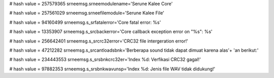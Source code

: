 
# hash value = 257579365
srneemsg.srneemodulename='Serune Kalee Core'


# hash value = 257561029
srneemsg.srneefilemodule='Serune Kalee File'


# hash value = 94160499
srneemsg.s_srfatalerror='Core fatal error: %s'


# hash value = 13353907
srneemsg.s_srcbackerror='Core callback exception error on "%s": %s'


# hash value = 256642401
srneemsg.s_srcrc32error='CRC32 file intergeration error!'


# hash value = 47212282
srneemsg.s_srcantloadsbnk='Berberapa sound tidak dapat dimuat karena alas'+
'an berikut:'


# hash value = 234443553
srneemsg.s_srsbnkcrc32er='Index %d: Verfikasi CRC32 gagal!'


# hash value = 97882353
srneemsg.s_srsbnkwavunsp='Index %d: Jenis file WAV tidak didukung!'

